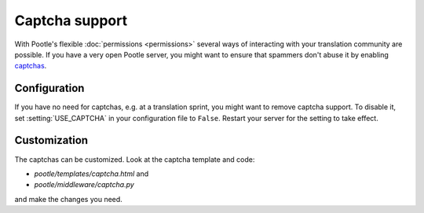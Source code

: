 .. _captchas:

Captcha support
===============

.. versionadded:: 2.0.5

With Pootle's flexible :doc:`permissions <permissions>` several ways of
interacting with your translation community are possible.  If you have a very
open Pootle server, you might want to ensure that spammers don't abuse it by
enabling `captchas <http://en.wikipedia.org/wiki/CAPTCHA>`_.


.. _captchas#configuration:

Configuration
-------------

.. versionchanged:: 2.1
   Captchas are now enabled by default.


If you have no need for captchas, e.g. at a translation sprint, you might
want to remove captcha support. To disable it, set :setting:`USE_CAPTCHA` in
your configuration file to ``False``.  Restart your server for the setting to
take effect.


.. _captchas#customization:

Customization
-------------

The captchas can be customized.  Look at the captcha template and code:

- *pootle/templates/captcha.html* and
- *pootle/middleware/captcha.py*

and make the changes you need.
